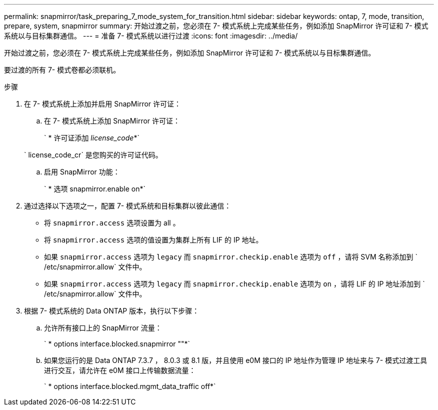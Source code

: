 ---
permalink: snapmirror/task_preparing_7_mode_system_for_transition.html 
sidebar: sidebar 
keywords: ontap, 7, mode, transition, prepare, system, snapmirror 
summary: 开始过渡之前，您必须在 7- 模式系统上完成某些任务，例如添加 SnapMirror 许可证和 7- 模式系统以与目标集群通信。 
---
= 准备 7- 模式系统以进行过渡
:icons: font
:imagesdir: ../media/


[role="lead"]
开始过渡之前，您必须在 7- 模式系统上完成某些任务，例如添加 SnapMirror 许可证和 7- 模式系统以与目标集群通信。

要过渡的所有 7- 模式卷都必须联机。

.步骤
. 在 7- 模式系统上添加并启用 SnapMirror 许可证：
+
.. 在 7- 模式系统上添加 SnapMirror 许可证：
+
` * 许可证添加 _license_code_*`

+
` license_code_cr` 是您购买的许可证代码。

.. 启用 SnapMirror 功能：
+
` * 选项 snapmirror.enable on*`



. 通过选择以下选项之一，配置 7- 模式系统和目标集群以彼此通信：
+
** 将 `snapmirror.access` 选项设置为 all 。
** 将 `snapmirror.access` 选项的值设置为集群上所有 LIF 的 IP 地址。
** 如果 `snapmirror.access` 选项为 `legacy` 而 `snapmirror.checkip.enable` 选项为 `off` ，请将 SVM 名称添加到 ` /etc/snapmirror.allow` 文件中。
** 如果 `snapmirror.access` 选项为 `legacy` 而 `snapmirror.checkip.enable` 选项为 `on` ，请将 LIF 的 IP 地址添加到 ` /etc/snapmirror.allow` 文件中。


. 根据 7- 模式系统的 Data ONTAP 版本，执行以下步骤：
+
.. 允许所有接口上的 SnapMirror 流量：
+
` * options interface.blocked.snapmirror ""*`

.. 如果您运行的是 Data ONTAP 7.3.7 ， 8.0.3 或 8.1 版，并且使用 e0M 接口的 IP 地址作为管理 IP 地址来与 7- 模式过渡工具进行交互，请允许在 e0M 接口上传输数据流量：
+
` * options interface.blocked.mgmt_data_traffic off*`




